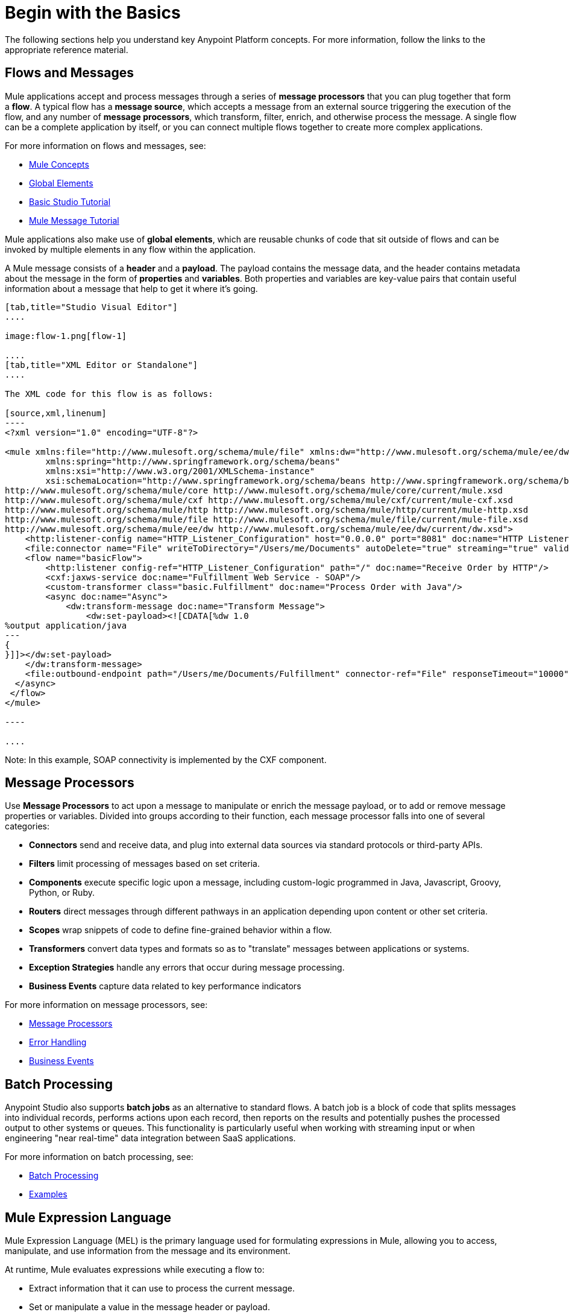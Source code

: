 = Begin with the Basics
:keywords: studio, tutorial, request, response, http, listener, config

The following sections help you understand key Anypoint Platform concepts. For more information, follow the links to the appropriate reference material.

== Flows and Messages

Mule applications accept and process messages through a series of *message processors* that you can plug together that form a *flow*. A typical flow has a *message source*, which accepts a message from an external source triggering the execution of the flow, and any number of *message processors*, which transform, filter, enrich, and otherwise process the message. A single flow can be a complete application by itself, or you can connect multiple flows together to create more complex applications. 

For more information on flows and messages, see:

* link:/mule-fundamentals/v/3.8-m1/mule-concepts[Mule Concepts]
* link:/mule-fundamentals/v/3.8-m1/global-elements[Global Elements]
* link:/mule-fundamentals/v/3.8-m1/basic-studio-tutorial[Basic Studio Tutorial]
* link:/mule-fundamentals/v/3.8-m1/mule-message-tutorial[Mule Message Tutorial]

Mule applications also make use of *global elements*, which are reusable chunks of code that sit outside of flows and can be invoked by multiple elements in any flow within the application.

A Mule message consists of a *header* and a *payload*. The payload contains the message data, and the header contains metadata about the message in the form of *properties* and *variables*. Both properties and variables are key-value pairs that contain useful information about a message that help to get it where it's going. 

[tabs]
------
[tab,title="Studio Visual Editor"]
....

image:flow-1.png[flow-1]

....
[tab,title="XML Editor or Standalone"]
....

The XML code for this flow is as follows:

[source,xml,linenum]
----
<?xml version="1.0" encoding="UTF-8"?>

<mule xmlns:file="http://www.mulesoft.org/schema/mule/file" xmlns:dw="http://www.mulesoft.org/schema/mule/ee/dw" xmlns:http="http://www.mulesoft.org/schema/mule/http" xmlns:cxf="http://www.mulesoft.org/schema/mule/cxf" xmlns="http://www.mulesoft.org/schema/mule/core" xmlns:doc="http://www.mulesoft.org/schema/mule/documentation"
	xmlns:spring="http://www.springframework.org/schema/beans"
	xmlns:xsi="http://www.w3.org/2001/XMLSchema-instance"
	xsi:schemaLocation="http://www.springframework.org/schema/beans http://www.springframework.org/schema/beans/spring-beans-current.xsd
http://www.mulesoft.org/schema/mule/core http://www.mulesoft.org/schema/mule/core/current/mule.xsd
http://www.mulesoft.org/schema/mule/cxf http://www.mulesoft.org/schema/mule/cxf/current/mule-cxf.xsd
http://www.mulesoft.org/schema/mule/http http://www.mulesoft.org/schema/mule/http/current/mule-http.xsd
http://www.mulesoft.org/schema/mule/file http://www.mulesoft.org/schema/mule/file/current/mule-file.xsd
http://www.mulesoft.org/schema/mule/ee/dw http://www.mulesoft.org/schema/mule/ee/dw/current/dw.xsd">
    <http:listener-config name="HTTP_Listener_Configuration" host="0.0.0.0" port="8081" doc:name="HTTP Listener Configuration"/>
    <file:connector name="File" writeToDirectory="/Users/me/Documents" autoDelete="true" streaming="true" validateConnections="true" doc:name="File"/>
    <flow name="basicFlow">
        <http:listener config-ref="HTTP_Listener_Configuration" path="/" doc:name="Receive Order by HTTP"/>
        <cxf:jaxws-service doc:name="Fulfillment Web Service - SOAP"/>
        <custom-transformer class="basic.Fulfillment" doc:name="Process Order with Java"/>
        <async doc:name="Async">
            <dw:transform-message doc:name="Transform Message">
                <dw:set-payload><![CDATA[%dw 1.0
%output application/java
---
{
}]]></dw:set-payload>
    </dw:transform-message>
    <file:outbound-endpoint path="/Users/me/Documents/Fulfillment" connector-ref="File" responseTimeout="10000" doc:name="Fulfillment File"/>
  </async>
 </flow>
</mule>

----

....
------

Note: In this example, SOAP connectivity is implemented by the CXF component.

== Message Processors

Use *Message Processors* to act upon a message to manipulate or enrich the message payload, or to add or remove message properties or variables. Divided into groups according to their function, each message processor falls into one of several categories:

* *Connectors* send and receive data, and plug into external data sources via standard protocols or third-party APIs.
* *Filters* limit processing of messages based on set criteria.
* *Components* execute specific logic upon a message, including custom-logic programmed in Java, Javascript, Groovy, Python, or Ruby.
* *Routers* direct messages through different pathways in an application depending upon content or other set criteria.
* *Scopes* wrap snippets of code to define fine-grained behavior within a flow.
* *Transformers* convert data types and formats so as to "translate" messages between applications or systems.
* *Exception Strategies* handle any errors that occur during message processing.
* *Business Events* capture data related to key performance indicators

For more information on message processors, see:

* link:/mule-user-guide/v/3.8-m1/message-processors[Message Processors]
* link:/mule-user-guide/v/3.8-m1/error-handling[Error Handling]
* link:/mule-user-guide/v/3.8-m1/business-events[Business Events]

== Batch Processing

Anypoint Studio also supports *batch jobs* as an alternative to standard flows. A batch job is a block of code that splits messages into individual records, performs actions upon each record, then reports on the results and potentially pushes the processed output to other systems or queues. This functionality is particularly useful when working with streaming input or when engineering "near real-time" data integration between SaaS applications.

For more information on batch processing, see:

* link:/mule-user-guide/v/3.8-m1/batch-processing[Batch Processing]
* link:/mule-fundamentals/v/3.8-m1/anypoint-exchange[Examples]


== Mule Expression Language

Mule Expression Language (MEL) is the primary language used for formulating expressions in Mule, allowing you to access, manipulate, and use information from the message and its environment. 

At runtime, Mule evaluates expressions while executing a flow to:

* Extract information that it can use to process the current message.
* Set or manipulate a value in the message header or payload.
* Perform an operation on information in the message, application, Mule instance, or server.

[source]
----
#[message.inboundProperties.propertyName]
----

For more information on MEL, see:

* link:/mule-user-guide/v/3.8-m1/mule-expression-language-mel[Mule Expression Language]
* link:/mule-user-guide/v/3.8-m1/mule-expression-language-basic-syntax[Mule Expression Language Basic Syntax]


== Running Applications

After you have created a Mule application, then what? How and where do you make the code come to life so you can see it in action? The quickest and easiest way is to deploy your application on the embedded *Mule Server*, included with Anypoint Studio. Click the shiny *play* button on the top menu bar, just like in Eclipse, and Studio deploys your application to a virtual server running on your machine.

This is great for testing, but probably not ideal for the final implementation of your service; there are several other deployment options to choose from:

* Export the application to a *Mule Enterprise Server*
* Deploy through the link:/runtime-manager[Runtime Manager], either to link:/runtime-manager/deploying-to-cludhub[CloudHub] or to an link:/runtime-manager/deploying-to-your-own-servers[on-premise server, server group or cluster]
* Deploy to an *API Gateway*
* Deploy the application in the *Mule Management Console's* Application Repository


For more information on running applications, see:

* link:/mule-fundamentals/v/3.8-m1/deploying-mule-applications[Deploying Mule Applications]
* link:/mule-user-guide/v/3.8-m1/deployment-scenarios[Deployment Scenarios]
* link:/runtime-manager/[Runtime Manager]
* link:/runtime-manager/cloudhub[CloudHub]
* link:/anypoint-platform-for-apis/configuring-an-api-gateway[API Gateway]


== See Also

* link:/mule-fundamentals/v/3.8-m1/setting-up-your-dev-environment[Setting Up Your Development Environment]
* link:/mule-fundamentals/v/3.8-m1/download-and-launch-anypoint-studio[Download and Launch Anypoint Studio].
* link:/mule-fundamentals/v/3.8-m1/anypoint-exchange[Examples].
* Try out some link:http://training.mulesoft.com[free online training].
* Explore topics discussed in blog posts on the link:http://blogs.mulesoft.org/[MuleSoft Blog].
* Need more help? Join the discussion in the link:http://forum.mulesoft.org/mulesoft[forum]. 
